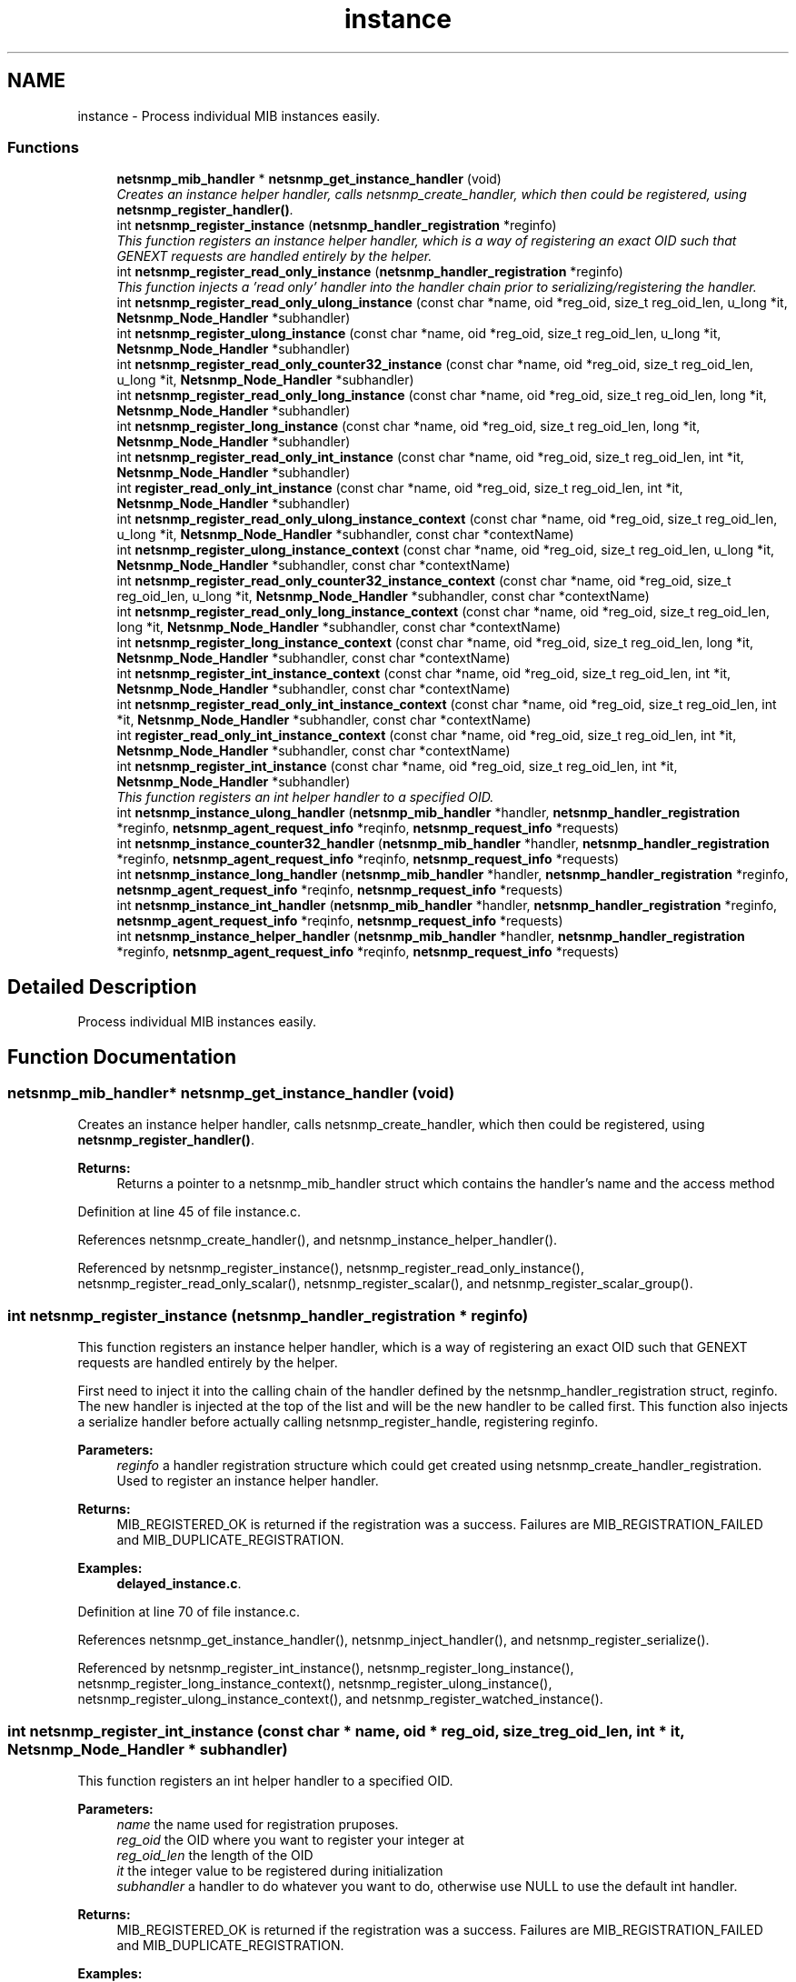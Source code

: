 .TH "instance" 3 "12 Apr 2007" "Version 5.2.4" "net-snmp" \" -*- nroff -*-
.ad l
.nh
.SH NAME
instance \- Process individual MIB instances easily.  

.PP
.SS "Functions"

.in +1c
.ti -1c
.RI "\fBnetsnmp_mib_handler\fP * \fBnetsnmp_get_instance_handler\fP (void)"
.br
.RI "\fICreates an instance helper handler, calls netsnmp_create_handler, which then could be registered, using \fBnetsnmp_register_handler()\fP. \fP"
.ti -1c
.RI "int \fBnetsnmp_register_instance\fP (\fBnetsnmp_handler_registration\fP *reginfo)"
.br
.RI "\fIThis function registers an instance helper handler, which is a way of registering an exact OID such that GENEXT requests are handled entirely by the helper. \fP"
.ti -1c
.RI "int \fBnetsnmp_register_read_only_instance\fP (\fBnetsnmp_handler_registration\fP *reginfo)"
.br
.RI "\fIThis function injects a 'read only' handler into the handler chain prior to serializing/registering the handler. \fP"
.ti -1c
.RI "int \fBnetsnmp_register_read_only_ulong_instance\fP (const char *name, oid *reg_oid, size_t reg_oid_len, u_long *it, \fBNetsnmp_Node_Handler\fP *subhandler)"
.br
.ti -1c
.RI "int \fBnetsnmp_register_ulong_instance\fP (const char *name, oid *reg_oid, size_t reg_oid_len, u_long *it, \fBNetsnmp_Node_Handler\fP *subhandler)"
.br
.ti -1c
.RI "int \fBnetsnmp_register_read_only_counter32_instance\fP (const char *name, oid *reg_oid, size_t reg_oid_len, u_long *it, \fBNetsnmp_Node_Handler\fP *subhandler)"
.br
.ti -1c
.RI "int \fBnetsnmp_register_read_only_long_instance\fP (const char *name, oid *reg_oid, size_t reg_oid_len, long *it, \fBNetsnmp_Node_Handler\fP *subhandler)"
.br
.ti -1c
.RI "int \fBnetsnmp_register_long_instance\fP (const char *name, oid *reg_oid, size_t reg_oid_len, long *it, \fBNetsnmp_Node_Handler\fP *subhandler)"
.br
.ti -1c
.RI "int \fBnetsnmp_register_read_only_int_instance\fP (const char *name, oid *reg_oid, size_t reg_oid_len, int *it, \fBNetsnmp_Node_Handler\fP *subhandler)"
.br
.ti -1c
.RI "int \fBregister_read_only_int_instance\fP (const char *name, oid *reg_oid, size_t reg_oid_len, int *it, \fBNetsnmp_Node_Handler\fP *subhandler)"
.br
.ti -1c
.RI "int \fBnetsnmp_register_read_only_ulong_instance_context\fP (const char *name, oid *reg_oid, size_t reg_oid_len, u_long *it, \fBNetsnmp_Node_Handler\fP *subhandler, const char *contextName)"
.br
.ti -1c
.RI "int \fBnetsnmp_register_ulong_instance_context\fP (const char *name, oid *reg_oid, size_t reg_oid_len, u_long *it, \fBNetsnmp_Node_Handler\fP *subhandler, const char *contextName)"
.br
.ti -1c
.RI "int \fBnetsnmp_register_read_only_counter32_instance_context\fP (const char *name, oid *reg_oid, size_t reg_oid_len, u_long *it, \fBNetsnmp_Node_Handler\fP *subhandler, const char *contextName)"
.br
.ti -1c
.RI "int \fBnetsnmp_register_read_only_long_instance_context\fP (const char *name, oid *reg_oid, size_t reg_oid_len, long *it, \fBNetsnmp_Node_Handler\fP *subhandler, const char *contextName)"
.br
.ti -1c
.RI "int \fBnetsnmp_register_long_instance_context\fP (const char *name, oid *reg_oid, size_t reg_oid_len, long *it, \fBNetsnmp_Node_Handler\fP *subhandler, const char *contextName)"
.br
.ti -1c
.RI "int \fBnetsnmp_register_int_instance_context\fP (const char *name, oid *reg_oid, size_t reg_oid_len, int *it, \fBNetsnmp_Node_Handler\fP *subhandler, const char *contextName)"
.br
.ti -1c
.RI "int \fBnetsnmp_register_read_only_int_instance_context\fP (const char *name, oid *reg_oid, size_t reg_oid_len, int *it, \fBNetsnmp_Node_Handler\fP *subhandler, const char *contextName)"
.br
.ti -1c
.RI "int \fBregister_read_only_int_instance_context\fP (const char *name, oid *reg_oid, size_t reg_oid_len, int *it, \fBNetsnmp_Node_Handler\fP *subhandler, const char *contextName)"
.br
.ti -1c
.RI "int \fBnetsnmp_register_int_instance\fP (const char *name, oid *reg_oid, size_t reg_oid_len, int *it, \fBNetsnmp_Node_Handler\fP *subhandler)"
.br
.RI "\fIThis function registers an int helper handler to a specified OID. \fP"
.ti -1c
.RI "int \fBnetsnmp_instance_ulong_handler\fP (\fBnetsnmp_mib_handler\fP *handler, \fBnetsnmp_handler_registration\fP *reginfo, \fBnetsnmp_agent_request_info\fP *reqinfo, \fBnetsnmp_request_info\fP *requests)"
.br
.ti -1c
.RI "int \fBnetsnmp_instance_counter32_handler\fP (\fBnetsnmp_mib_handler\fP *handler, \fBnetsnmp_handler_registration\fP *reginfo, \fBnetsnmp_agent_request_info\fP *reqinfo, \fBnetsnmp_request_info\fP *requests)"
.br
.ti -1c
.RI "int \fBnetsnmp_instance_long_handler\fP (\fBnetsnmp_mib_handler\fP *handler, \fBnetsnmp_handler_registration\fP *reginfo, \fBnetsnmp_agent_request_info\fP *reqinfo, \fBnetsnmp_request_info\fP *requests)"
.br
.ti -1c
.RI "int \fBnetsnmp_instance_int_handler\fP (\fBnetsnmp_mib_handler\fP *handler, \fBnetsnmp_handler_registration\fP *reginfo, \fBnetsnmp_agent_request_info\fP *reqinfo, \fBnetsnmp_request_info\fP *requests)"
.br
.ti -1c
.RI "int \fBnetsnmp_instance_helper_handler\fP (\fBnetsnmp_mib_handler\fP *handler, \fBnetsnmp_handler_registration\fP *reginfo, \fBnetsnmp_agent_request_info\fP *reqinfo, \fBnetsnmp_request_info\fP *requests)"
.br
.in -1c
.SH "Detailed Description"
.PP 
Process individual MIB instances easily. 
.PP
.SH "Function Documentation"
.PP 
.SS "\fBnetsnmp_mib_handler\fP* netsnmp_get_instance_handler (void)"
.PP
Creates an instance helper handler, calls netsnmp_create_handler, which then could be registered, using \fBnetsnmp_register_handler()\fP. 
.PP
\fBReturns:\fP
.RS 4
Returns a pointer to a netsnmp_mib_handler struct which contains the handler's name and the access method
.RE
.PP

.PP
Definition at line 45 of file instance.c.
.PP
References netsnmp_create_handler(), and netsnmp_instance_helper_handler().
.PP
Referenced by netsnmp_register_instance(), netsnmp_register_read_only_instance(), netsnmp_register_read_only_scalar(), netsnmp_register_scalar(), and netsnmp_register_scalar_group().
.SS "int netsnmp_register_instance (\fBnetsnmp_handler_registration\fP * reginfo)"
.PP
This function registers an instance helper handler, which is a way of registering an exact OID such that GENEXT requests are handled entirely by the helper. 
.PP
First need to inject it into the calling chain of the handler defined by the netsnmp_handler_registration struct, reginfo. The new handler is injected at the top of the list and will be the new handler to be called first. This function also injects a serialize handler before actually calling netsnmp_register_handle, registering reginfo.
.PP
\fBParameters:\fP
.RS 4
\fIreginfo\fP a handler registration structure which could get created using netsnmp_create_handler_registration. Used to register an instance helper handler.
.RE
.PP
\fBReturns:\fP
.RS 4
MIB_REGISTERED_OK is returned if the registration was a success. Failures are MIB_REGISTRATION_FAILED and MIB_DUPLICATE_REGISTRATION.
.RE
.PP

.PP
\fBExamples: \fP
.in +1c
\fBdelayed_instance.c\fP.
.PP
Definition at line 70 of file instance.c.
.PP
References netsnmp_get_instance_handler(), netsnmp_inject_handler(), and netsnmp_register_serialize().
.PP
Referenced by netsnmp_register_int_instance(), netsnmp_register_long_instance(), netsnmp_register_long_instance_context(), netsnmp_register_ulong_instance(), netsnmp_register_ulong_instance_context(), and netsnmp_register_watched_instance().
.SS "int netsnmp_register_int_instance (const char * name, oid * reg_oid, size_t reg_oid_len, int * it, \fBNetsnmp_Node_Handler\fP * subhandler)"
.PP
This function registers an int helper handler to a specified OID. 
.PP
\fBParameters:\fP
.RS 4
\fIname\fP the name used for registration pruposes.
.br
\fIreg_oid\fP the OID where you want to register your integer at
.br
\fIreg_oid_len\fP the length of the OID
.br
\fIit\fP the integer value to be registered during initialization
.br
\fIsubhandler\fP a handler to do whatever you want to do, otherwise use NULL to use the default int handler.
.RE
.PP
\fBReturns:\fP
.RS 4
MIB_REGISTERED_OK is returned if the registration was a success. Failures are MIB_REGISTRATION_FAILED and MIB_DUPLICATE_REGISTRATION.
.RE
.PP

.PP
\fBExamples: \fP
.in +1c
\fBscalar_int.c\fP.
.PP
Definition at line 387 of file instance.c.
.PP
References HANDLER_CAN_RWRITE, netsnmp_instance_int_handler(), netsnmp_register_instance(), and NULL.
.SS "int netsnmp_register_read_only_instance (\fBnetsnmp_handler_registration\fP * reginfo)"
.PP
This function injects a 'read only' handler into the handler chain prior to serializing/registering the handler. 
.PP
The only purpose of this 'read only' handler is to return an appropriate error for any requests passed to it in a SET mode. Inserting it into your handler chain will ensure you're never asked to perform a SET request so you can ignore those error conditions.
.PP
\fBParameters:\fP
.RS 4
\fIreginfo\fP a handler registration structure which could get created using netsnmp_create_handler_registration. Used to register a read only instance helper handler.
.RE
.PP
\fBReturns:\fP
.RS 4
MIB_REGISTERED_OK is returned if the registration was a success. Failures are MIB_REGISTRATION_FAILED and MIB_DUPLICATE_REGISTRATION.
.RE
.PP

.PP
Definition at line 95 of file instance.c.
.PP
References netsnmp_get_instance_handler(), netsnmp_get_read_only_handler(), netsnmp_inject_handler(), and netsnmp_register_serialize().
.PP
Referenced by netsnmp_register_int_instance_context(), netsnmp_register_read_only_counter32_instance(), netsnmp_register_read_only_counter32_instance_context(), netsnmp_register_read_only_int_instance(), netsnmp_register_read_only_int_instance_context(), netsnmp_register_read_only_long_instance(), netsnmp_register_read_only_long_instance_context(), netsnmp_register_read_only_ulong_instance(), and netsnmp_register_read_only_ulong_instance_context().
